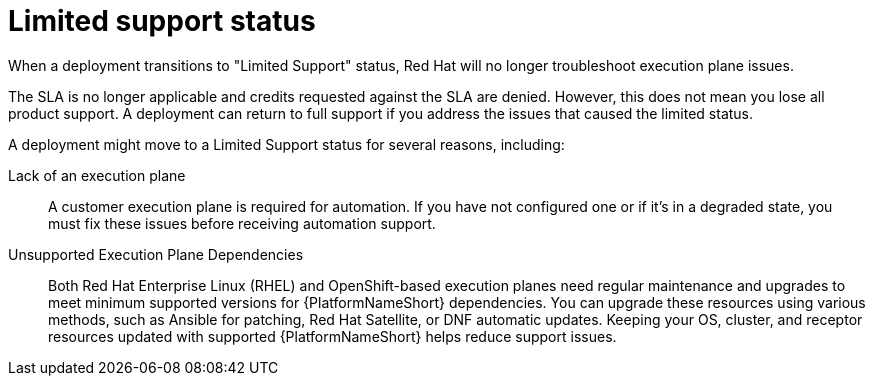 :_mod-docs-content-type: CONCEPT

[id="con-saas-limited-support-status"]
= Limited support status

[role="_abstract"]
When a deployment transitions to "Limited Support" status, Red Hat will no longer troubleshoot execution plane issues.

The SLA is no longer applicable and credits requested against the SLA are denied. 
However, this does not mean you lose all product support. A deployment can return to full support if you address the issues that caused the limited status. 

A deployment might move to a Limited Support status for several reasons, including:

Lack of an execution plane:: A customer execution plane is required for automation. 
If you have not configured one or if it's in a degraded state, you must fix these issues before receiving automation support.
Unsupported Execution Plane Dependencies:: 
Both Red{nbsp}Hat Enterprise Linux (RHEL) and OpenShift-based execution planes need regular maintenance and upgrades to meet minimum supported versions for {PlatformNameShort} dependencies.
You can upgrade these resources using various methods, such as Ansible for patching, Red Hat Satellite, or DNF automatic updates.
Keeping your OS, cluster, and receptor resources updated with supported {PlatformNameShort} helps reduce support issues.
